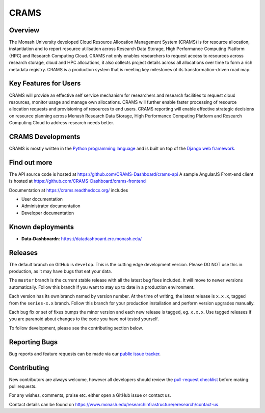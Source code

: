 CRAMS
======

Overview
---------
The Monash University developed Cloud Resource Allocation Management System (CRAMS) is for resource allocation, instantiation and to report resource utilisation across Research Data Storage,  High Performance Computing Platform (HPC) and Research Computing Cloud.   CRAMS not only enables researchers to request access to resources across  research storage, cloud and  HPC allocations, it also collects project details across all allocations over time to form a rich metadata registry. CRAMS is a production system that is meeting key milestones of its transformation-driven road map. 

Key Features for Users
----------------------
CRAMS will provide an effective self service mechanism for researchers and research facilities  to request cloud resources, monitor usage and manage own allocations.  CRAMS will further enable faster processing of resource allocation requests and provisioning of resources to end users. CRAMS reporting will enable effective strategic decisions on resource planning across Monash Research Data Storage, High Performance Computing Platform and Research Computing Cloud to address research needs better. 

CRAMS Developments
-----------------------
CRAMS is mostly written in the `Python programming language <https://www.python.org/>`_ and is built on top of the `Django web framework <https://www.djangoproject.com/>`_.


Find out more
-------------

The API source code is hosted at https://github.com/CRAMS-Dashboard/crams-api
A sample AngularJS Front-end client is hosted at https://github.com/CRAMS-Dashboard/crams-frontend

Documentation at https://crams.readthedocs.org/ includes

- User documentation
- Administrator documentation
- Developer documentation



Known deployments
-----------------
- **Data-Dashboardn**: https://datadashboard.erc.monash.edu/


Releases
--------

The default branch on GitHub is ``develop``. This is the cutting edge
development version. Please DO NOT use this in production, as it may have bugs
that eat your data.

The ``master`` branch is the current stable release with all the latest bug fixes
included. It will move to newer versions automatically. Follow this branch
if you want to stay up to date in a production environment.

Each version has its own branch named by version number. At the time of
writing, the latest release is ``x.x.x``, tagged from the ``series-x.x``
branch. Follow this branch for your production installation and
perform version upgrades manually.

Each bug fix or set of fixes bumps the minor version and each new release is
tagged, eg. ``x.x.x``. Use tagged releases if you are paranoid about changes to
the code you have not tested yourself.

To follow development, please see the contributing section below.


Reporting Bugs
--------------

Bug reports and feature requests can be made via our `public issue tracker`_.

.. _`public issue tracker`: https://github.com/CRAMS-Dashboard/CRAMS/issues


Contributing
------------

New contributors are always welcome, however all developers should review the
`pull-request checklist`_ before making pull requests.

For any wishes, comments, praise etc. either open a GitHub issue or contact us.

Contact details can be found on https://www.monash.edu/researchinfrastructure/eresearch/contact-us

.. _`pull-request checklist`: https://github.com/crams-test/crams-test/blob/main/Contributing.rst

